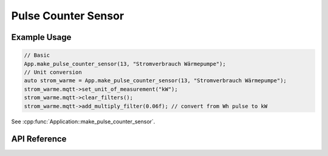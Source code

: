 Pulse Counter Sensor
====================

Example Usage
-------------

.. code-block:: cpp

    // Basic
    App.make_pulse_counter_sensor(13, "Stromverbrauch Wärmepumpe");
    // Unit conversion
    auto strom_warme = App.make_pulse_counter_sensor(13, "Stromverbrauch Wärmepumpe");
    strom_warme.mqtt->set_unit_of_measurement("kW");
    strom_warme.mqtt->clear_filters();
    strom_warme.mqtt->add_multiply_filter(0.06f); // convert from Wh pulse to kW

.. cpp:namespace:: esphomelib

See :cpp:func:`Application::make_pulse_counter_sensor`.

API Reference
-------------

.. cpp:namespace:: nullptr

.. doxygenclass:: esphomelib::sensor::PulseCounterSensorComponent
    :members:
    :protected-members:
    :undoc-members:
